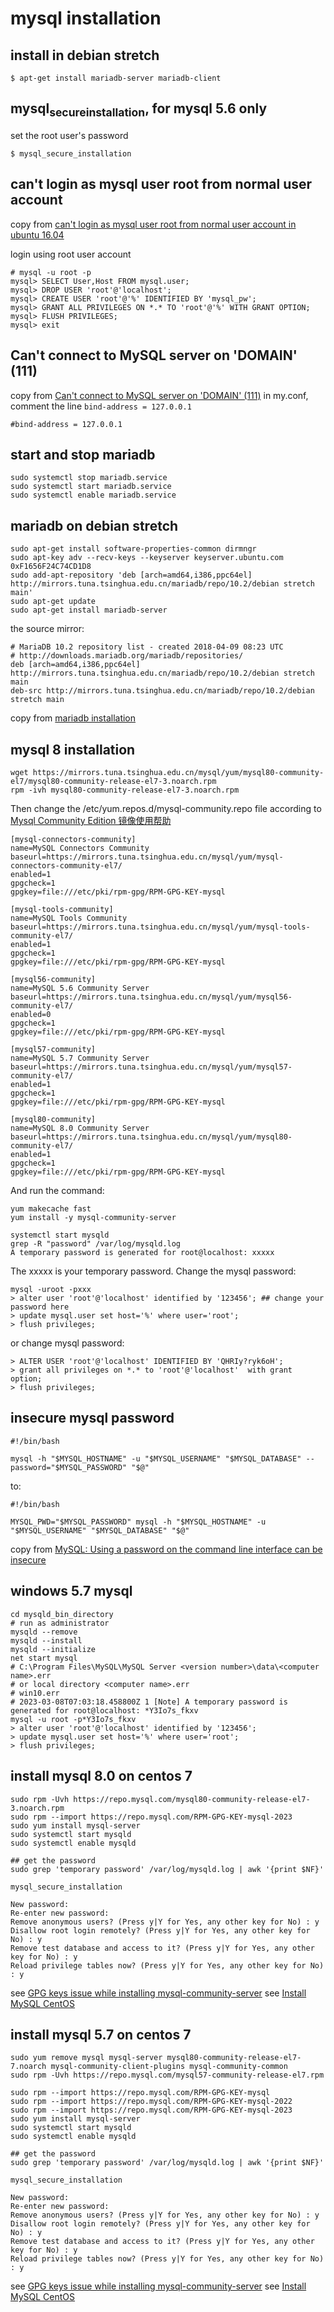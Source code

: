 * mysql installation
:PROPERTIES:
:CUSTOM_ID: mysql-installation
:END:
** install in debian stretch
:PROPERTIES:
:CUSTOM_ID: install-in-debian-stretch
:END:
#+begin_src shell
$ apt-get install mariadb-server mariadb-client
#+end_src

** mysql_secure_installation, for mysql 5.6 only
:PROPERTIES:
:CUSTOM_ID: mysql_secure_installation-for-mysql-5.6-only
:END:
set the root user's password

#+begin_src shell
$ mysql_secure_installation
#+end_src

** can't login as mysql user root from normal user account
:PROPERTIES:
:CUSTOM_ID: cant-login-as-mysql-user-root-from-normal-user-account
:END:
copy from
[[https://askubuntu.com/questions/766334/cant-login-as-mysql-user-root-from-normal-user-account-in-ubuntu-16-04][can't
login as mysql user root from normal user account in ubuntu 16.04]]

login using root user account

#+begin_src shell
# mysql -u root -p
mysql> SELECT User,Host FROM mysql.user;
mysql> DROP USER 'root'@'localhost';
mysql> CREATE USER 'root'@'%' IDENTIFIED BY 'mysql_pw';
mysql> GRANT ALL PRIVILEGES ON *.* TO 'root'@'%' WITH GRANT OPTION;
mysql> FLUSH PRIVILEGES;
mysql> exit
#+end_src

** Can't connect to MySQL server on 'DOMAIN' (111)
:PROPERTIES:
:CUSTOM_ID: cant-connect-to-mysql-server-on-domain-111
:END:
copy from [[https://ubuntuforums.org/showthread.php?t=2242435][Can't
connect to MySQL server on 'DOMAIN' (111)]] in my.conf, comment the line
=bind-address = 127.0.0.1=

#+begin_src shell
#bind-address = 127.0.0.1
#+end_src

** start and stop mariadb
:PROPERTIES:
:CUSTOM_ID: start-and-stop-mariadb
:END:
#+begin_src shell
sudo systemctl stop mariadb.service
sudo systemctl start mariadb.service
sudo systemctl enable mariadb.service
#+end_src

** mariadb on debian stretch
:PROPERTIES:
:CUSTOM_ID: mariadb-on-debian-stretch
:END:
#+begin_src shell
sudo apt-get install software-properties-common dirmngr
sudo apt-key adv --recv-keys --keyserver keyserver.ubuntu.com 0xF1656F24C74CD1D8
sudo add-apt-repository 'deb [arch=amd64,i386,ppc64el] http://mirrors.tuna.tsinghua.edu.cn/mariadb/repo/10.2/debian stretch main'
sudo apt-get update
sudo apt-get install mariadb-server
#+end_src

the source mirror:

#+begin_src shell
# MariaDB 10.2 repository list - created 2018-04-09 08:23 UTC
# http://downloads.mariadb.org/mariadb/repositories/
deb [arch=amd64,i386,ppc64el] http://mirrors.tuna.tsinghua.edu.cn/mariadb/repo/10.2/debian stretch main
deb-src http://mirrors.tuna.tsinghua.edu.cn/mariadb/repo/10.2/debian stretch main
#+end_src

copy from
[[https://downloads.mariadb.org/mariadb/repositories/#mirror=tuna&distro=Debian&distro_release=stretch--stretch&version=10.2][mariadb
installation]]

** mysql 8 installation
:PROPERTIES:
:CUSTOM_ID: mysql-8-installation
:END:
#+begin_src shell
wget https://mirrors.tuna.tsinghua.edu.cn/mysql/yum/mysql80-community-el7/mysql80-community-release-el7-3.noarch.rpm
rpm -ivh mysql80-community-release-el7-3.noarch.rpm
#+end_src

Then change the /etc/yum.repos.d/mysql-community.repo file according to
[[https://mirrors.tuna.tsinghua.edu.cn/help/mysql/][Mysql Community
Edition 镜像使用帮助]]

#+begin_example
[mysql-connectors-community]
name=MySQL Connectors Community
baseurl=https://mirrors.tuna.tsinghua.edu.cn/mysql/yum/mysql-connectors-community-el7/
enabled=1
gpgcheck=1
gpgkey=file:///etc/pki/rpm-gpg/RPM-GPG-KEY-mysql

[mysql-tools-community]
name=MySQL Tools Community
baseurl=https://mirrors.tuna.tsinghua.edu.cn/mysql/yum/mysql-tools-community-el7/
enabled=1
gpgcheck=1
gpgkey=file:///etc/pki/rpm-gpg/RPM-GPG-KEY-mysql

[mysql56-community]
name=MySQL 5.6 Community Server
baseurl=https://mirrors.tuna.tsinghua.edu.cn/mysql/yum/mysql56-community-el7/
enabled=0
gpgcheck=1
gpgkey=file:///etc/pki/rpm-gpg/RPM-GPG-KEY-mysql

[mysql57-community]
name=MySQL 5.7 Community Server
baseurl=https://mirrors.tuna.tsinghua.edu.cn/mysql/yum/mysql57-community-el7/
enabled=1
gpgcheck=1
gpgkey=file:///etc/pki/rpm-gpg/RPM-GPG-KEY-mysql

[mysql80-community]
name=MySQL 8.0 Community Server
baseurl=https://mirrors.tuna.tsinghua.edu.cn/mysql/yum/mysql80-community-el7/
enabled=1
gpgcheck=1
gpgkey=file:///etc/pki/rpm-gpg/RPM-GPG-KEY-mysql
#+end_example

And run the command:

#+begin_src shell
yum makecache fast
yum install -y mysql-community-server

systemctl start mysqld
grep -R "password" /var/log/mysqld.log
A temporary password is generated for root@localhost: xxxxx
#+end_src

The xxxxx is your temporary password. Change the mysql password:

#+begin_src shell
mysql -uroot -pxxx
> alter user 'root'@'localhost' identified by '123456'; ## change your password here
> update mysql.user set host='%' where user='root';
> flush privileges;
#+end_src

or change mysql password:

#+begin_src shell
> ALTER USER 'root'@'localhost' IDENTIFIED BY 'QHRIy?ryk6oH';
> grant all privileges on *.* to 'root'@'localhost'  with grant option;
> flush privileges;
#+end_src

** insecure mysql password
:PROPERTIES:
:CUSTOM_ID: insecure-mysql-password
:END:
#+begin_src shell
#!/bin/bash

mysql -h "$MYSQL_HOSTNAME" -u "$MYSQL_USERNAME" "$MYSQL_DATABASE" --password="$MYSQL_PASSWORD" "$@"
#+end_src

to:

#+begin_src shell
#!/bin/bash

MYSQL_PWD="$MYSQL_PASSWORD" mysql -h "$MYSQL_HOSTNAME" -u "$MYSQL_USERNAME" "$MYSQL_DATABASE" "$@"
#+end_src

copy from
[[https://www.codingwithjesse.com/blog/mysql-using-a-password-on-the-command-line-interface-can-be-insecure/][MySQL:
Using a password on the command line interface can be insecure]]

** windows 5.7 mysql
:PROPERTIES:
:CUSTOM_ID: windows-5.7-mysql
:END:
#+begin_example
cd mysqld_bin_directory
# run as administrator
mysqld --remove
mysqld --install
mysqld --initialize
net start mysql
# C:\Program Files\MySQL\MySQL Server <version number>\data\<computer name>.err
# or local directory <computer name>.err
# win10.err
# 2023-03-08T07:03:18.458800Z 1 [Note] A temporary password is generated for root@localhost: *Y3Io7s_fkxv
mysql -u root -p*Y3Io7s_fkxv
> alter user 'root'@'localhost' identified by '123456';
> update mysql.user set host='%' where user='root';
> flush privileges;
#+end_example


** install mysql 8.0 on centos 7

#+begin_src shell
sudo rpm -Uvh https://repo.mysql.com/mysql80-community-release-el7-3.noarch.rpm
sudo rpm --import https://repo.mysql.com/RPM-GPG-KEY-mysql-2023
sudo yum install mysql-server
sudo systemctl start mysqld
sudo systemctl enable mysqld

## get the password
sudo grep 'temporary password' /var/log/mysqld.log | awk '{print $NF}'

mysql_secure_installation

New password:
Re-enter new password:
Remove anonymous users? (Press y|Y for Yes, any other key for No) : y
Disallow root login remotely? (Press y|Y for Yes, any other key for No) : y
Remove test database and access to it? (Press y|Y for Yes, any other key for No) : y
Reload privilege tables now? (Press y|Y for Yes, any other key for No) : y
#+end_src

see [[https://stackoverflow.com/questions/71239450/gpg-keys-issue-while-installing-mysql-community-server][GPG keys issue while installing mysql-community-server]]
see [[https://www.mysqltutorial.org/getting-started-with-mysql/install-mysql-centos/][Install MySQL CentOS]]

** install mysql 5.7 on centos 7

#+begin_src shell
sudo yum remove mysql mysql-server mysql80-community-release-el7-7.noarch mysql-community-client-plugins mysql-community-common
sudo rpm -Uvh https://repo.mysql.com/mysql57-community-release-el7.rpm

sudo rpm --import https://repo.mysql.com/RPM-GPG-KEY-mysql
sudo rpm --import https://repo.mysql.com/RPM-GPG-KEY-mysql-2022
sudo rpm --import https://repo.mysql.com/RPM-GPG-KEY-mysql-2023
sudo yum install mysql-server
sudo systemctl start mysqld
sudo systemctl enable mysqld

## get the password
sudo grep 'temporary password' /var/log/mysqld.log | awk '{print $NF}'

mysql_secure_installation

New password:
Re-enter new password:
Remove anonymous users? (Press y|Y for Yes, any other key for No) : y
Disallow root login remotely? (Press y|Y for Yes, any other key for No) : y
Remove test database and access to it? (Press y|Y for Yes, any other key for No) : y
Reload privilege tables now? (Press y|Y for Yes, any other key for No) : y
#+end_src

see [[https://stackoverflow.com/questions/71239450/gpg-keys-issue-while-installing-mysql-community-server][GPG keys issue while installing mysql-community-server]]
see [[https://www.mysqltutorial.org/getting-started-with-mysql/install-mysql-centos/][Install MySQL CentOS]]
